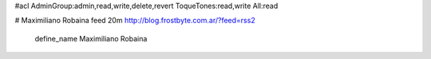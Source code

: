 #acl AdminGroup:admin,read,write,delete,revert ToqueTones:read,write All:read 

# Maximiliano Robaina
feed 20m http://blog.frostbyte.com.ar/?feed=rss2
   define_name Maximiliano Robaina
